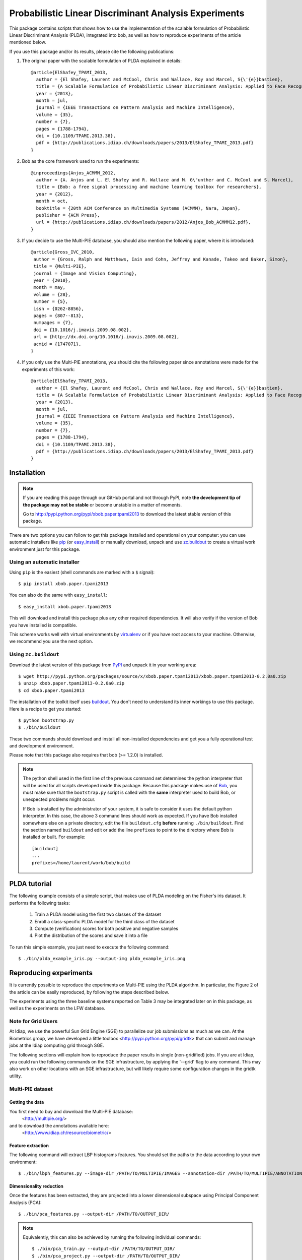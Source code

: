 ======================================================
Probabilistic Linear Discriminant Analysis Experiments
======================================================

This package contains scripts that shows how to use the implementation
of the scalable formulation of Probabilistic Linear Discriminant Analysis 
(PLDA), integrated into bob, as well as how to reproduce experiments of
the article mentioned below.

If you use this package and/or its results, please cite the following
publications:

1. The original paper with the scalable formulation of PLDA explained 
   in details::

    @article{ElShafey_TPAMI_2013,
      author = {El Shafey, Laurent and McCool, Chris and Wallace, Roy and Marcel, S{\'{e}}bastien},
      title = {A Scalable Formulation of Probabilistic Linear Discriminant Analysis: Applied to Face Recognition},
      year = {2013},
      month = jul,
      journal = {IEEE Transactions on Pattern Analysis and Machine Intelligence},
      volume = {35},
      number = {7},
      pages = {1788-1794},
      doi = {10.1109/TPAMI.2013.38},
      pdf = {http://publications.idiap.ch/downloads/papers/2013/ElShafey_TPAMI_2013.pdf}
    }

2. Bob as the core framework used to run the experiments::

    @inproceedings{Anjos_ACMMM_2012,
      author = {A. Anjos and L. El Shafey and R. Wallace and M. G\"unther and C. McCool and S. Marcel},
      title = {Bob: a free signal processing and machine learning toolbox for researchers},
      year = {2012},
      month = oct,
      booktitle = {20th ACM Conference on Multimedia Systems (ACMMM), Nara, Japan},
      publisher = {ACM Press},
      url = {http://publications.idiap.ch/downloads/papers/2012/Anjos_Bob_ACMMM12.pdf},
    }

3. If you decide to use the Multi-PIE database, you should also mention the
   following paper, where it is introduced::

    @article{Gross_IVC_2010,
     author = {Gross, Ralph and Matthews, Iain and Cohn, Jeffrey and Kanade, Takeo and Baker, Simon},
     title = {Multi-PIE},
     journal = {Image and Vision Computing},
     year = {2010},
     month = may,
     volume = {28},
     number = {5},
     issn = {0262-8856},
     pages = {807--813},
     numpages = {7},
     doi = {10.1016/j.imavis.2009.08.002},
     url = {http://dx.doi.org/10.1016/j.imavis.2009.08.002},
     acmid = {1747071},
    } 

4. If you only use the Multi-PIE annotations, you should cite the following paper
   since annotations were made for the experiments of this work::

    @article{ElShafey_TPAMI_2013,
      author = {El Shafey, Laurent and McCool, Chris and Wallace, Roy and Marcel, S{\'{e}}bastien},
      title = {A Scalable Formulation of Probabilistic Linear Discriminant Analysis: Applied to Face Recognition},
      year = {2013},
      month = jul,
      journal = {IEEE Transactions on Pattern Analysis and Machine Intelligence},
      volume = {35},
      number = {7},
      pages = {1788-1794},
      doi = {10.1109/TPAMI.2013.38},
      pdf = {http://publications.idiap.ch/downloads/papers/2013/ElShafey_TPAMI_2013.pdf}
    }


Installation
------------

.. note:: 

  If you are reading this page through our GitHub portal and not through PyPI,
  note **the development tip of the package may not be stable** or become
  unstable in a matter of moments.

  Go to `http://pypi.python.org/pypi/xbob.paper.tpami2013
  <http://pypi.python.org/pypi/xbob.paper.tpami2013>`_ to download the latest
  stable version of this package.

There are two options you can follow to get this package installed and
operational on your computer: you can use automatic installers like `pip
<http://pypi.python.org/pypi/pip/>`_ (or `easy_install
<http://pypi.python.org/pypi/setuptools>`_) or manually download, unpack and
use `zc.buildout <http://pypi.python.org/pypi/zc.buildout>`_ to create a
virtual work environment just for this package.

Using an automatic installer
============================

Using ``pip`` is the easiest (shell commands are marked with a ``$`` signal)::

  $ pip install xbob.paper.tpami2013

You can also do the same with ``easy_install``::

  $ easy_install xbob.paper.tpami2013

This will download and install this package plus any other required
dependencies. It will also verify if the version of Bob you have installed
is compatible.

This scheme works well with virtual environments by `virtualenv
<http://pypi.python.org/pypi/virtualenv>`_ or if you have root access to your
machine. Otherwise, we recommend you use the next option.

Using ``zc.buildout``
=====================

Download the latest version of this package from `PyPI
<http://pypi.python.org/pypi/xbob.paper.tpami2013>`_ and unpack it in your
working area::

  $ wget http://pypi.python.org/packages/source/x/xbob.paper.tpami2013/xbob.paper.tpami2013-0.2.0a0.zip
  $ unzip xbob.paper.tpami2013-0.2.0a0.zip
  $ cd xbob.paper.tpami2013

The installation of the toolkit itself uses `buildout 
<http://www.buildout.org/>`_. You don't need to understand its inner workings
to use this package. Here is a recipe to get you started::
  
  $ python bootstrap.py 
  $ ./bin/buildout

These two commands should download and install all non-installed dependencies and
get you a fully operational test and development environment.

Please note that this package also requires that bob (>= 1.2.0) is installed.

.. note::

  The python shell used in the first line of the previous command set
  determines the python interpreter that will be used for all scripts developed
  inside this package. Because this package makes use of `Bob
  <http://idiap.github.com/bob>`_, you must make sure that the ``bootstrap.py``
  script is called with the **same** interpreter used to build Bob, or
  unexpected problems might occur.

  If Bob is installed by the administrator of your system, it is safe to
  consider it uses the default python interpreter. In this case, the above 3
  command lines should work as expected. If you have Bob installed somewhere
  else on a private directory, edit the file ``buildout.cfg`` **before**
  running ``./bin/buildout``. Find the section named ``buildout`` and edit or
  add the line ``prefixes`` to point to the directory where Bob is installed or
  built. For example::

    [buildout]
    ...
    prefixes=/home/laurent/work/bob/build


PLDA tutorial
-------------

The following example consists of a simple script, that makes use of
PLDA modeling on the Fisher's iris dataset. It performs the following
tasks:

  1. Train a PLDA model using the first two classes of the dataset
  2. Enroll a class-specific PLDA model for the third class of the dataset
  3. Compute (verification) scores for both positive and negative samples
  4. Plot the distribution of the scores and save it into a file

To run this simple example, you just need to execute the following command::

  $ ./bin/plda_example_iris.py --output-img plda_example_iris.png


Reproducing experiments
-----------------------

It is currently possible to reproduce the experiments on Multi-PIE using
the PLDA algorithm. In particular, the Figure 2 of the article can be 
easily reproduced, by following the steps described below.

The experiments using the three baseline systems reported on Table 3
may be integrated later on in this package, as well as the experiments
on the LFW database.

Note for Grid Users
===================

At Idiap, we use the powerful Sun Grid Engine (SGE) to parallelize our 
job submissions as much as we can. At the Biometrics group, we have developed 
a little toolbox <http://pypi.python.org/pypi/gridtk> that can submit and 
manage jobs at the Idiap computing grid through SGE. 

The following sections will explain how to reproduce the paper results in 
single (non-gridified) jobs. If you are at Idiap, you could run the 
following commands on the SGE infrastructure, by applying the '--grid' 
flag to any command. This may also work on other locations with an SGE 
infrastructure, but will likely require some configuration changes in the 
gridtk utility.

Multi-PIE dataset
=================

Getting the data
~~~~~~~~~~~~~~~~

You first need to buy and download the Multi-PIE database:
  <http://multipie.org/>
and to download the annotations available here:
  <http://www.idiap.ch/resource/biometric/>


Feature extraction
~~~~~~~~~~~~~~~~~~

The following command will extract LBP histograms features.
You should set the paths to the data according to your own environment::

  $ ./bin/lbph_features.py --image-dir /PATH/TO/MULTIPIE/IMAGES --annotation-dir /PATH/TO/MULTIPIE/ANNOTATIONS --output-dir /PATH/TO/OUTPUT_DIR/


Dimensionality reduction
~~~~~~~~~~~~~~~~~~~~~~~~

Once the features has been extracted, they are projected into a lower
dimensional subspace using Principal Component Analysis (PCA)::
  
  $ ./bin/pca_features.py --output-dir /PATH/TO/OUTPUT_DIR/

.. note::

  Equivalently, this can also be achieved by running the following 
  individual commands::

    $ ./bin/pca_train.py --output-dir /PATH/TO/OUTPUT_DIR/
    $ ./bin/pca_project.py --output-dir /PATH/TO/OUTPUT_DIR/


PLDA modeling and scoring
~~~~~~~~~~~~~~~~~~~~~~~~~

PLDA is then applied on the dimensionality reduced features.

This involves three different steps:
  1. Training
  2. Model enrollment
  3. Scoring

The following command will perform all these steps::

  $ ./bin/toolchain_plda.py --output-dir /PATH/TO/OUTPUT_DIR/

.. note::

  Equivalently, this can also be achieved by running the following 
  individual commands::

    $ ./bin/plda_train.py --output-dir /PATH/TO/OUTPUT_DIR/
    $ ./bin/plda_enroll.py --output-dir /PATH/TO/OUTPUT_DIR/
    $ ./bin/plda_scores.py --group dev --output-dir /PATH/TO/OUTPUT_DIR/
    $ ./bin/plda_scores.py --group eval --output-dir /PATH/TO/OUTPUT_DIR/

Then, the HTER on the evaluation set can be obtained using the 
evaluation script from the bob library as follows::

  $ ./bin/bob_compute_perf.py -d /PATH/TO/OUTPUT_DIR/U/plda/scores/scores-dev -t /PATH/TO/OUTPUT_DIR/U/plda/scores/scores-eval -x

If you want to reproduce the Figure 2 of the PLDA article mentioned above,
you can run the following commands (instead of the previous one)::

  $ ./bin/experiment_plda_subworld.py --output-dir /PATH/TO/OUTPUT_DIR/
  $ ./bin/plot_figure2.py --output-dir /PATH/TO/OUTPUT_DIR/

.. note::

  Equivalently, this can also be achieved by running the following 
  individual commands. Be aware that the commands within the loop
  are independent and monothreaded. Furthermore, you could break
  the loop and call several of these commands at the same time
  if your CPU has several cores::

    $ for k in 2 4 6 8 10 14 19 29 38 48 57 67 76; do \
        ./bin/plda.py --output-dir /PATH/TO/OUTPUT_DIR/ --world-nshots $k --plda-dir plda_subworld_${k}; \
      done
    $ ./bin/plot_figure2.py --output-dir /PATH/TO/OUTPUT_DIR/

The previous commands will run the PLDA toolchain several times for a varying
number of training samples. Please note, that this will require a lot of time
to complete (one to two days on a recent workstation such as one with an
Intel Core i7 CPU).

.. note::

  If you compare your obtained figure with the Figure 2 of the published article, 
  you will observe slight differences. This is caused by two different aspects:

  1. The features for the paper were generated using a version of Bob that is 
     unofficial (which means older than the first official release), whereas the 
     features currently generated rely on Bob 1.2.0. Many improvements were 
     performed in the implementations of the preprocessing techniques (Face 
     cropping and Tan Triggs algorithm) as well as in the LBP implementation. 

  2. The order of the files obtained (and now sorted) from the database API.
     For instance, when applying PCA, the input matrix will be different depending
     on the order of the file used to build this matrix.


Reporting bugs
--------------

The package is open source and maintained via github.

If you are facing technical issues to be able to run the scripts
of this package, please send a message on the `bob's mailing list
<https://groups.google.com/forum/#!forum/bob-devel>`_.

If you find a problem wrt. to this satelitte package, please open
an issue on the `github webpage of this satellite package
<http://www.github.com/bioidiap/xbob.paper.tpami2013>`_ .

If you find a problem wrt. to the PLDA implementation, please open
an issue on `Bob's github webpage <http://www.github.com/idiap/bob>`_ .

Please follow `these guidelines 
<http://www.idiap.ch/software/bob/docs/releases/last/sphinx/html/TicketReportingDev.html>`_
when (or even better before) reporting any bug.
